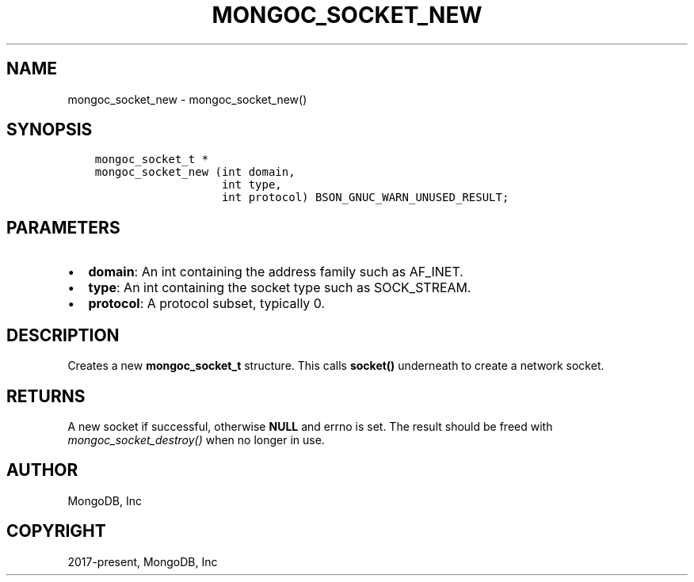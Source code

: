 .\" Man page generated from reStructuredText.
.
.
.nr rst2man-indent-level 0
.
.de1 rstReportMargin
\\$1 \\n[an-margin]
level \\n[rst2man-indent-level]
level margin: \\n[rst2man-indent\\n[rst2man-indent-level]]
-
\\n[rst2man-indent0]
\\n[rst2man-indent1]
\\n[rst2man-indent2]
..
.de1 INDENT
.\" .rstReportMargin pre:
. RS \\$1
. nr rst2man-indent\\n[rst2man-indent-level] \\n[an-margin]
. nr rst2man-indent-level +1
.\" .rstReportMargin post:
..
.de UNINDENT
. RE
.\" indent \\n[an-margin]
.\" old: \\n[rst2man-indent\\n[rst2man-indent-level]]
.nr rst2man-indent-level -1
.\" new: \\n[rst2man-indent\\n[rst2man-indent-level]]
.in \\n[rst2man-indent\\n[rst2man-indent-level]]u
..
.TH "MONGOC_SOCKET_NEW" "3" "Apr 04, 2023" "1.23.3" "libmongoc"
.SH NAME
mongoc_socket_new \- mongoc_socket_new()
.SH SYNOPSIS
.INDENT 0.0
.INDENT 3.5
.sp
.nf
.ft C
mongoc_socket_t *
mongoc_socket_new (int domain,
                   int type,
                   int protocol) BSON_GNUC_WARN_UNUSED_RESULT;
.ft P
.fi
.UNINDENT
.UNINDENT
.SH PARAMETERS
.INDENT 0.0
.IP \(bu 2
\fBdomain\fP: An int containing the address family such as AF_INET.
.IP \(bu 2
\fBtype\fP: An int containing the socket type such as SOCK_STREAM.
.IP \(bu 2
\fBprotocol\fP: A protocol subset, typically 0.
.UNINDENT
.SH DESCRIPTION
.sp
Creates a new \fBmongoc_socket_t\fP structure. This calls \fBsocket()\fP underneath to create a network socket.
.SH RETURNS
.sp
A new socket if successful, otherwise \fBNULL\fP and errno is set. The result should be freed with \fI\%mongoc_socket_destroy()\fP when no longer in use.
.SH AUTHOR
MongoDB, Inc
.SH COPYRIGHT
2017-present, MongoDB, Inc
.\" Generated by docutils manpage writer.
.
